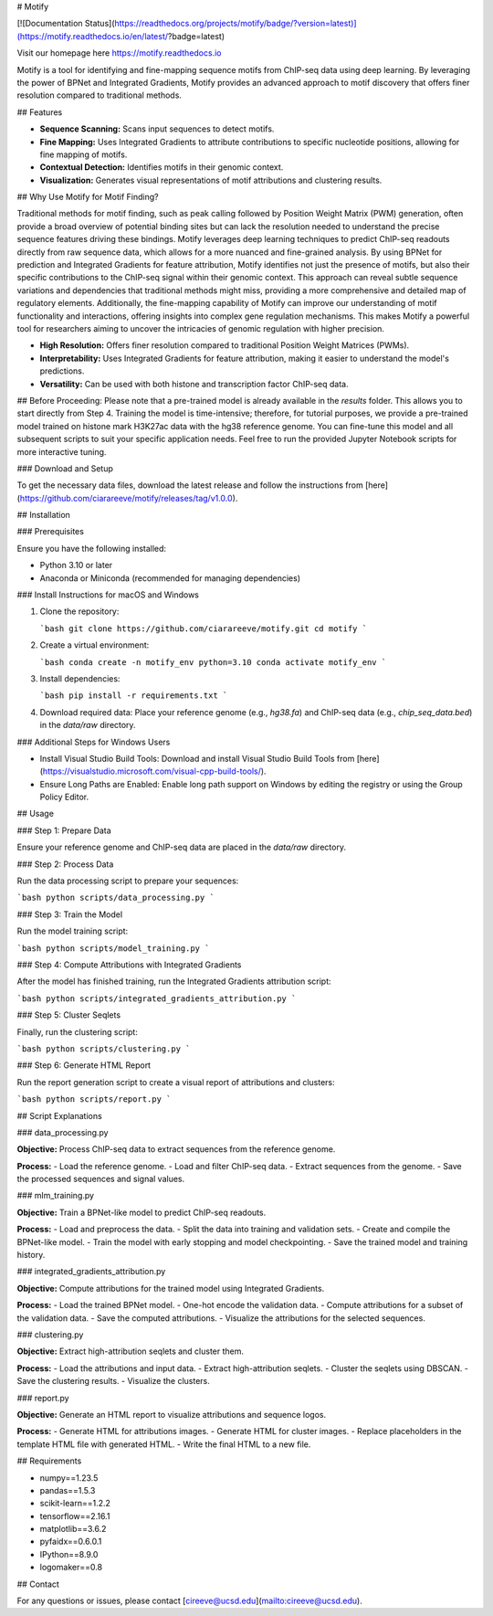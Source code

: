 # Motify

[![Documentation Status](https://readthedocs.org/projects/motify/badge/?version=latest)](https://motify.readthedocs.io/en/latest/?badge=latest)

Visit our homepage here https://motify.readthedocs.io

Motify is a tool for identifying and fine-mapping sequence motifs from ChIP-seq data using deep learning. By leveraging the power of BPNet and Integrated Gradients, Motify provides an advanced approach to motif discovery that offers finer resolution compared to traditional methods.

## Features

- **Sequence Scanning:** Scans input sequences to detect motifs.
- **Fine Mapping:** Uses Integrated Gradients to attribute contributions to specific nucleotide positions, allowing for fine mapping of motifs.
- **Contextual Detection:** Identifies motifs in their genomic context.
- **Visualization:** Generates visual representations of motif attributions and clustering results.

## Why Use Motify for Motif Finding?

Traditional methods for motif finding, such as peak calling followed by Position Weight Matrix (PWM) generation, often provide a broad overview of potential binding sites but can lack the resolution needed to understand the precise sequence features driving these bindings. Motify leverages deep learning techniques to predict ChIP-seq readouts directly from raw sequence data, which allows for a more nuanced and fine-grained analysis. By using BPNet for prediction and Integrated Gradients for feature attribution, Motify identifies not just the presence of motifs, but also their specific contributions to the ChIP-seq signal within their genomic context. This approach can reveal subtle sequence variations and dependencies that traditional methods might miss, providing a more comprehensive and detailed map of regulatory elements. Additionally, the fine-mapping capability of Motify can improve our understanding of motif functionality and interactions, offering insights into complex gene regulation mechanisms. This makes Motify a powerful tool for researchers aiming to uncover the intricacies of genomic regulation with higher precision.

- **High Resolution:** Offers finer resolution compared to traditional Position Weight Matrices (PWMs).
- **Interpretability:** Uses Integrated Gradients for feature attribution, making it easier to understand the model's predictions.
- **Versatility:** Can be used with both histone and transcription factor ChIP-seq data.

## Before Proceeding:
Please note that a pre-trained model is already available in the `results` folder. This allows you to start directly from Step 4. Training the model is time-intensive; therefore, for tutorial purposes, we provide a pre-trained model trained on histone mark H3K27ac data with the hg38 reference genome. You can fine-tune this model and all subsequent scripts to suit your specific application needs. Feel free to run the provided Jupyter Notebook scripts for more interactive tuning.

### Download and Setup

To get the necessary data files, download the latest release and follow the instructions from [here](https://github.com/ciarareeve/motify/releases/tag/v1.0.0).


## Installation

### Prerequisites

Ensure you have the following installed:

- Python 3.10 or later
- Anaconda or Miniconda (recommended for managing dependencies)

### Install Instructions for macOS and Windows

1. Clone the repository:

   ```bash
   git clone https://github.com/ciarareeve/motify.git
   cd motify
   ```

2. Create a virtual environment:

   ```bash
   conda create -n motify_env python=3.10
   conda activate motify_env
   ```

3. Install dependencies:

   ```bash
   pip install -r requirements.txt
   ```

4. Download required data: Place your reference genome (e.g., `hg38.fa`) and ChIP-seq data (e.g., `chip_seq_data.bed`) in the `data/raw` directory.


### Additional Steps for Windows Users

- Install Visual Studio Build Tools: Download and install Visual Studio Build Tools from [here](https://visualstudio.microsoft.com/visual-cpp-build-tools/).
- Ensure Long Paths are Enabled: Enable long path support on Windows by editing the registry or using the Group Policy Editor.

## Usage

### Step 1: Prepare Data

Ensure your reference genome and ChIP-seq data are placed in the `data/raw` directory.

### Step 2: Process Data

Run the data processing script to prepare your sequences:

```bash
python scripts/data_processing.py
```

### Step 3: Train the Model

Run the model training script:

```bash
python scripts/model_training.py
```

### Step 4: Compute Attributions with Integrated Gradients

After the model has finished training, run the Integrated Gradients attribution script:

```bash
python scripts/integrated_gradients_attribution.py
```

### Step 5: Cluster Seqlets

Finally, run the clustering script:

```bash
python scripts/clustering.py
```

### Step 6: Generate HTML Report

Run the report generation script to create a visual report of attributions and clusters:

```bash
python scripts/report.py
```

## Script Explanations

### data_processing.py

**Objective:** Process ChIP-seq data to extract sequences from the reference genome.

**Process:**
- Load the reference genome.
- Load and filter ChIP-seq data.
- Extract sequences from the genome.
- Save the processed sequences and signal values.

### mlm_training.py

**Objective:** Train a BPNet-like model to predict ChIP-seq readouts.

**Process:**
- Load and preprocess the data.
- Split the data into training and validation sets.
- Create and compile the BPNet-like model.
- Train the model with early stopping and model checkpointing.
- Save the trained model and training history.

### integrated_gradients_attribution.py

**Objective:** Compute attributions for the trained model using Integrated Gradients.

**Process:**
- Load the trained BPNet model.
- One-hot encode the validation data.
- Compute attributions for a subset of the validation data.
- Save the computed attributions.
- Visualize the attributions for the selected sequences.

### clustering.py

**Objective:** Extract high-attribution seqlets and cluster them.

**Process:**
- Load the attributions and input data.
- Extract high-attribution seqlets.
- Cluster the seqlets using DBSCAN.
- Save the clustering results.
- Visualize the clusters.

### report.py

**Objective:** Generate an HTML report to visualize attributions and sequence logos.

**Process:**
- Generate HTML for attributions images.
- Generate HTML for cluster images.
- Replace placeholders in the template HTML file with generated HTML.
- Write the final HTML to a new file.

## Requirements

- numpy==1.23.5
- pandas==1.5.3
- scikit-learn==1.2.2
- tensorflow==2.16.1
- matplotlib==3.6.2
- pyfaidx==0.6.0.1
- IPython==8.9.0
- logomaker==0.8

## Contact

For any questions or issues, please contact [cireeve@ucsd.edu](mailto:cireeve@ucsd.edu).

